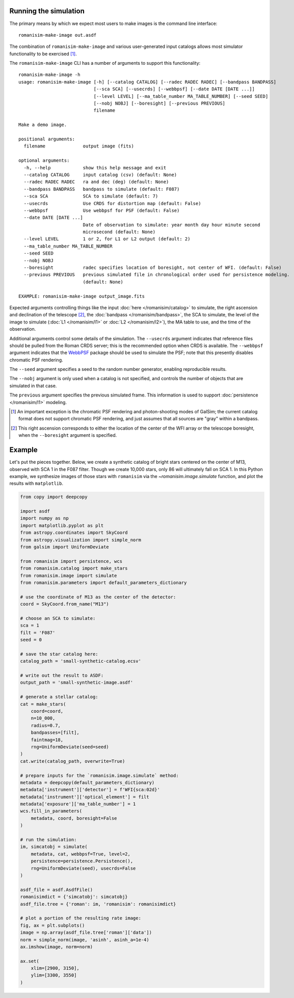 Running the simulation
======================

The primary means by which we expect most users to make images is
the command line interface::

    romanisim-make-image out.asdf

The combination of ``romanisim-make-image`` and various user-generated
input catalogs allows most simulator functionality to be exercised [#chromatic]_.

.. highlight:: none

The ``romanisim-make-image`` CLI has a number of arguments to support
this functionality::

    romanisim-make-image -h
    usage: romanisim-make-image [-h] [--catalog CATALOG] [--radec RADEC RADEC] [--bandpass BANDPASS]
                                [--sca SCA] [--usecrds] [--webbpsf] [--date DATE [DATE ...]]
                                [--level LEVEL] [--ma_table_number MA_TABLE_NUMBER] [--seed SEED]
                                [--nobj NOBJ] [--boresight] [--previous PREVIOUS]
                                filename
    
    Make a demo image.
    
    positional arguments:
      filename              output image (fits)
    
    optional arguments:
      -h, --help            show this help message and exit
      --catalog CATALOG     input catalog (csv) (default: None)
      --radec RADEC RADEC   ra and dec (deg) (default: None)
      --bandpass BANDPASS   bandpass to simulate (default: F087)
      --sca SCA             SCA to simulate (default: 7)
      --usecrds             Use CRDS for distortion map (default: False)
      --webbpsf             Use webbpsf for PSF (default: False)
      --date DATE [DATE ...]
                            Date of observation to simulate: year month day hour minute second
                            microsecond (default: None)
      --level LEVEL         1 or 2, for L1 or L2 output (default: 2)
      --ma_table_number MA_TABLE_NUMBER
      --seed SEED
      --nobj NOBJ
      --boresight           radec specifies location of boresight, not center of WFI. (default: False)
      --previous PREVIOUS   previous simulated file in chronological order used for persistence modeling.
                            (default: None)
    
    EXAMPLE: romanisim-make-image output_image.fits

Expected arguments controlling things like the input :doc:`here </romanisim/catalog>` to
simulate, the right ascension and declination of the telescope
[#boresight]_, the :doc:`bandpass </romanisim/bandpass>`, the SCA to
simulate, the level of the image to simulate (:doc:`L1 </romanisim/l1>`
or :doc:`L2 </romanisim/l2>`), the MA table to use, and the time of
the observation.

Additional arguments control some details of the simulation.  The
``--usecrds`` argument indicates that reference files should be pulled
from the Roman CRDS server; this is the recommended option when CRDS
is available.  The ``--webbpsf`` argument indicates that the `WebbPSF
<https://webbpsf.readthedocs.io>`_ package should be used to simulate
the PSF; note that this presently disables chromatic PSF rendering.

The ``--seed`` argument specifies a seed to the random number
generator, enabling reproducible results.

The ``--nobj`` argument is only used when a catalog is not specified,
and controls the number of objects that are simulated in that case.

The ``previous`` argument specifies the previous simulated frame.
This information is used to support :doc:`persistence </romanisim/l1>`
modeling.

.. [#chromatic] An important exception is the chromatic PSF rendering and 
   photon-shooting modes of GalSim; the current catalog format does 
   not support chromatic PSF rendering, and just assumes that all 
   sources are "gray" within a bandpass. 

.. [#boresight] This right ascension corresponds to either the
		location of the center of the WFI array or the
		telescope boresight, when the ``--boresight`` argument
		is specified.


Example
=======

Let's put the pieces together. Below, we create a synthetic catalog of bright
stars centered on the center of M13, observed with SCA 1 in the F087 filter.
Though we create 10,000 stars, only 86 will ultimately fall on SCA 1.
In this Python example, we synthesize images of those stars with ``romanisim`` via
the `~romanisim.image.simulate` function, and plot the results
with ``matplotlib``.

.. code-block:: python

    from copy import deepcopy

    import asdf
    import numpy as np
    import matplotlib.pyplot as plt
    from astropy.coordinates import SkyCoord
    from astropy.visualization import simple_norm
    from galsim import UniformDeviate

    from romanisim import persistence, wcs
    from romanisim.catalog import make_stars
    from romanisim.image import simulate
    from romanisim.parameters import default_parameters_dictionary

    # use the coordinate of M13 as the center of the detector:
    coord = SkyCoord.from_name("M13")

    # choose an SCA to simulate:
    sca = 1
    filt = 'F087'
    seed = 0

    # save the star catalog here:
    catalog_path = 'small-synthetic-catalog.ecsv'

    # write out the result to ASDF:
    output_path = 'small-synthetic-image.asdf'

    # generate a stellar catalog:
    cat = make_stars(
        coord=coord,
        n=10_000,
        radius=0.7,
        bandpasses=[filt],
        faintmag=18,
        rng=UniformDeviate(seed=seed)
    )
    cat.write(catalog_path, overwrite=True)

    # prepare inputs for the `romanisim.image.simulate` method:
    metadata = deepcopy(default_parameters_dictionary)
    metadata['instrument']['detector'] = f'WFI{sca:02d}'
    metadata['instrument']['optical_element'] = filt
    metadata['exposure']['ma_table_number'] = 1
    wcs.fill_in_parameters(
        metadata, coord, boresight=False
    )

    # run the simulation:
    im, simcatobj = simulate(
        metadata, cat, webbpsf=True, level=2,
        persistence=persistence.Persistence(),
        rng=UniformDeviate(seed), usecrds=False
    )

    asdf_file = asdf.AsdfFile()
    romanisimdict = {'simcatobj': simcatobj}
    asdf_file.tree = {'roman': im, 'romanisim': romanisimdict}

    # plot a portion of the resulting rate image:
    fig, ax = plt.subplots()
    image = np.array(asdf_file.tree['roman']['data'])
    norm = simple_norm(image, 'asinh', asinh_a=1e-4)
    ax.imshow(image, norm=norm)

    ax.set(
        xlim=[2900, 3150],
        ylim=[3300, 3550]
    )

